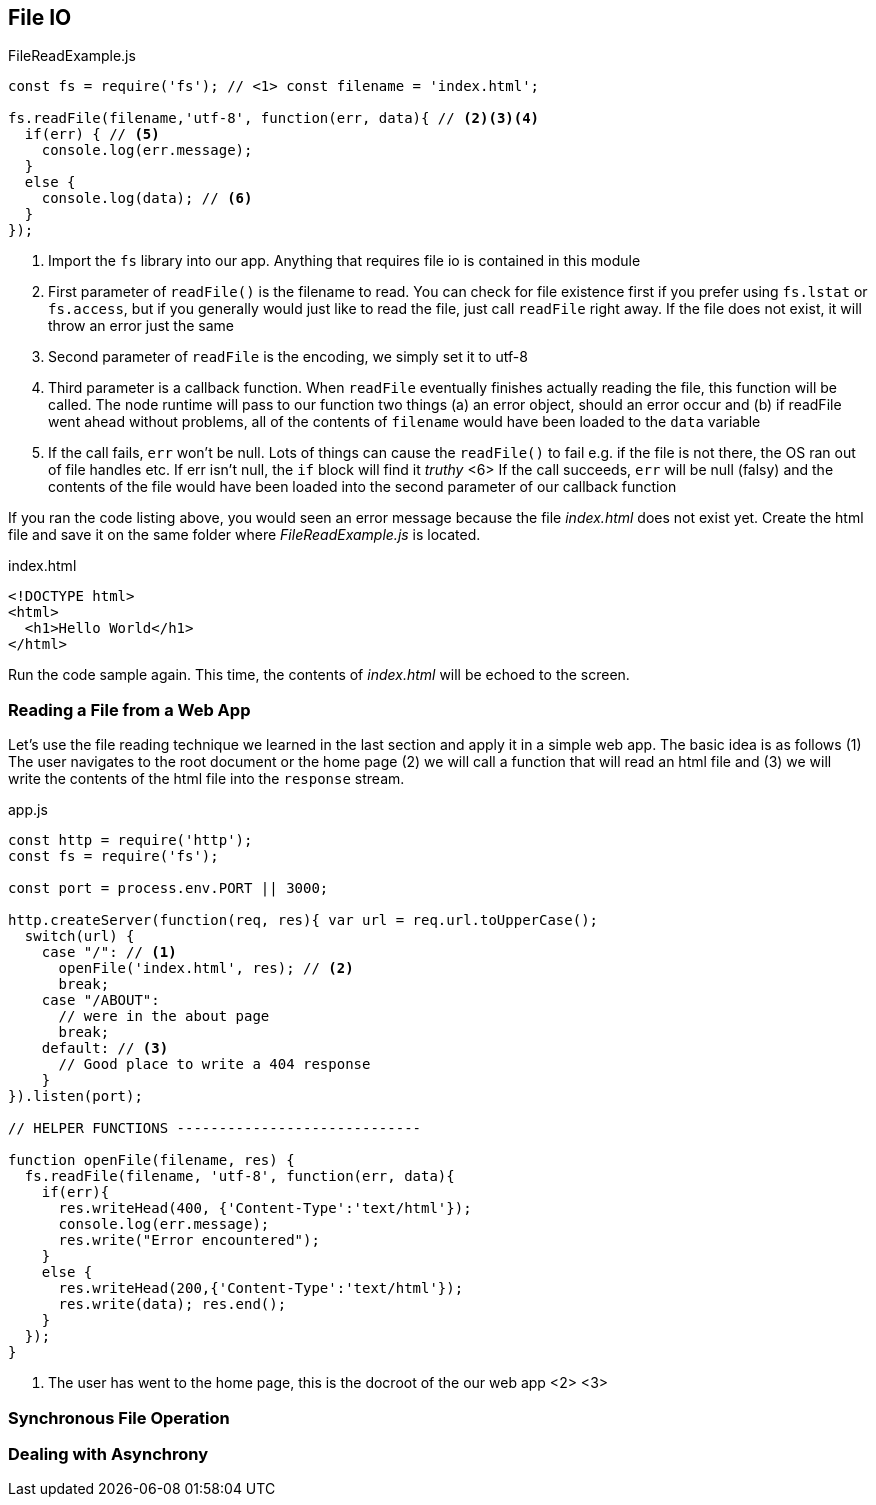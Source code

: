 
== File IO



[[filereadexample.js]] 
[source,javascript] 
.FileReadExample.js 
----
const fs = require('fs'); // <1> const filename = 'index.html';

fs.readFile(filename,'utf-8', function(err, data){ // <2><3><4>
  if(err) { // <5> 
    console.log(err.message); 
  } 
  else {
    console.log(data); // <6> 
  } 
});

----
<1> Import the `fs` library into our app. Anything that requires
file io is contained in this module

<2> First parameter of `readFile()` is the filename to read. You can
check for file existence first if you prefer using `fs.lstat` or
`fs.access`, but if you generally would just like to read the file,
just call `readFile` right away. If the file does not exist, it will
throw an error just the same

<3> Second parameter of `readFile` is the encoding, we simply set it
to utf-8


<4> Third parameter is a callback function. When `readFile` eventually
finishes actually reading the file, this function will be called. The
node runtime will pass to our function two things (a) an error object,
should an error occur and (b) if readFile went ahead without problems,
all of the contents of `filename` would have been loaded to the `data`
variable

<5> If the call fails, `err` won't be null. Lots of things can cause
the `readFile()` to fail e.g. if the file is not there, the OS ran out
of file handles etc. If err isn't null, the `if` block will find it
_truthy_ <6> If the call succeeds, `err` will be null (falsy) and the
contents of the file would have been loaded into the second parameter
of our callback function

If you ran the code listing above, you would seen  an error message
because the file _index.html_ does not exist yet. Create the html file
and save it on the same folder where _FileReadExample.js_ is located.

[[index.html]]
[source,html] 
.index.html 
---- 
<!DOCTYPE html> 
<html>
  <h1>Hello World</h1> 
</html> 
----

Run the code sample again. This time, the contents of _index.html_
will be echoed to the screen.

=== Reading a File from a Web App

Let's use the file reading technique we learned in the last section
and apply it in a simple web app. The basic idea is as follows (1) The
user navigates to the root document or the home page (2) we will call
a function that will read an html file and (3) we will write the
contents of the html file into the `response` stream.

[[app.js]]
[source,javascript]
.app.js
----
const http = require('http'); 
const fs = require('fs');

const port = process.env.PORT || 3000;

http.createServer(function(req, res){ var url = req.url.toUpperCase();
  switch(url) { 
    case "/": // <1> 
      openFile('index.html', res); // <2>
      break; 
    case "/ABOUT":
      // were in the about page
      break; 
    default: // <3>
      // Good place to write a 404 response
    } 
}).listen(port);

// HELPER FUNCTIONS -----------------------------

function openFile(filename, res) { 
  fs.readFile(filename, 'utf-8', function(err, data){ 
    if(err){ 
      res.writeHead(400, {'Content-Type':'text/html'}); 
      console.log(err.message);
      res.write("Error encountered"); 
    } 
    else { 
      res.writeHead(200,{'Content-Type':'text/html'}); 
      res.write(data); res.end(); 
    } 
  }); 
}
---- 

<1> The user has went to the home page, this is the docroot of the our
web app
<2> 
<3>



=== Synchronous File Operation


=== Dealing with Asynchrony



